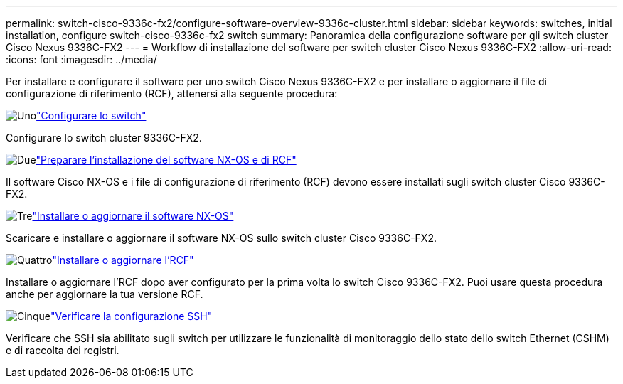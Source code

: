 ---
permalink: switch-cisco-9336c-fx2/configure-software-overview-9336c-cluster.html 
sidebar: sidebar 
keywords: switches, initial installation, configure switch-cisco-9336c-fx2 switch 
summary: Panoramica della configurazione software per gli switch cluster Cisco Nexus 9336C-FX2 
---
= Workflow di installazione del software per switch cluster Cisco Nexus 9336C-FX2
:allow-uri-read: 
:icons: font
:imagesdir: ../media/


[role="lead"]
Per installare e configurare il software per uno switch Cisco Nexus 9336C-FX2 e per installare o aggiornare il file di configurazione di riferimento (RCF), attenersi alla seguente procedura:

.image:https://raw.githubusercontent.com/NetAppDocs/common/main/media/number-1.png["Uno"]link:setup-switch-9336c-cluster.html["Configurare lo switch"]
[role="quick-margin-para"]
Configurare lo switch cluster 9336C-FX2.

.image:https://raw.githubusercontent.com/NetAppDocs/common/main/media/number-2.png["Due"]link:install-nxos-overview-9336c-cluster.html["Preparare l'installazione del software NX-OS e di RCF"]
[role="quick-margin-para"]
Il software Cisco NX-OS e i file di configurazione di riferimento (RCF) devono essere installati sugli switch cluster Cisco 9336C-FX2.

.image:https://raw.githubusercontent.com/NetAppDocs/common/main/media/number-3.png["Tre"]link:install-nxos-software-9336c-cluster.html["Installare o aggiornare il software NX-OS"]
[role="quick-margin-para"]
Scaricare e installare o aggiornare il software NX-OS sullo switch cluster Cisco 9336C-FX2.

.image:https://raw.githubusercontent.com/NetAppDocs/common/main/media/number-4.png["Quattro"]link:install-upgrade-rcf-overview-cluster.html["Installare o aggiornare l'RCF"]
[role="quick-margin-para"]
Installare o aggiornare l'RCF dopo aver configurato per la prima volta lo switch Cisco 9336C-FX2.  Puoi usare questa procedura anche per aggiornare la tua versione RCF.

.image:https://raw.githubusercontent.com/NetAppDocs/common/main/media/number-5.png["Cinque"]link:configure-ssh-keys.html["Verificare la configurazione SSH"]
[role="quick-margin-para"]
Verificare che SSH sia abilitato sugli switch per utilizzare le funzionalità di monitoraggio dello stato dello switch Ethernet (CSHM) e di raccolta dei registri.
